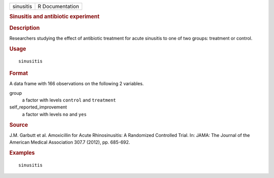 .. container::

   .. container::

      ========= ===============
      sinusitis R Documentation
      ========= ===============

      .. rubric:: Sinusitis and antibiotic experiment
         :name: sinusitis-and-antibiotic-experiment

      .. rubric:: Description
         :name: description

      Researchers studying the effect of antibiotic treatment for acute
      sinusitis to one of two groups: treatment or control.

      .. rubric:: Usage
         :name: usage

      ::

         sinusitis

      .. rubric:: Format
         :name: format

      A data frame with 166 observations on the following 2 variables.

      group
         a factor with levels ``control`` and ``treatment``

      self_reported_improvement
         a factor with levels ``no`` and ``yes``

      .. rubric:: Source
         :name: source

      J.M. Garbutt et al. Amoxicillin for Acute Rhinosinusitis: A
      Randomized Controlled Trial. In: JAMA: The Journal of the American
      Medical Association 307.7 (2012), pp. 685-692.

      .. rubric:: Examples
         :name: examples

      ::

         sinusitis
